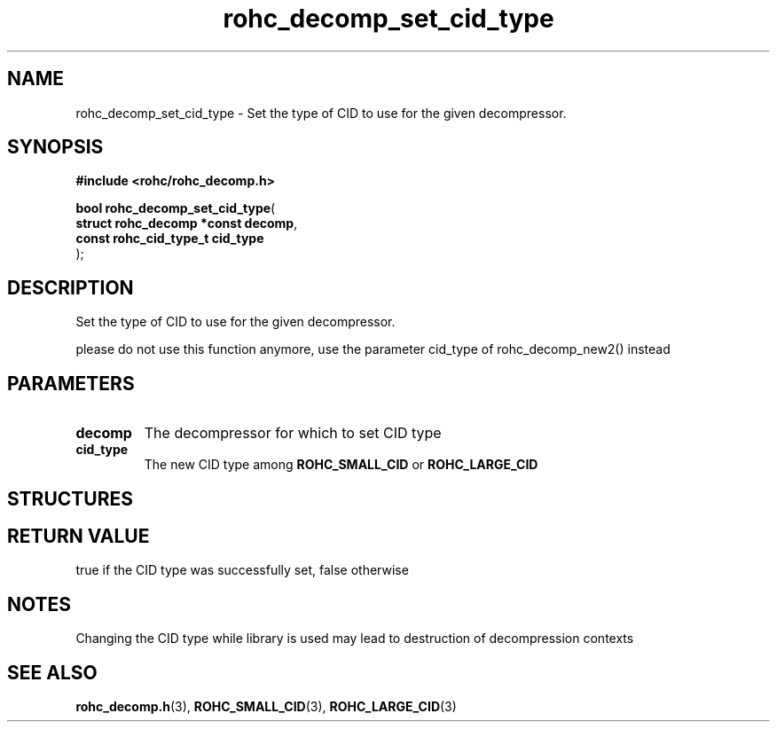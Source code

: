 .\" File automatically generated by doxy2man0.1
.\" Generation date: dim. août 9 2015
.TH rohc_decomp_set_cid_type 3 2015-08-09 "ROHC" "ROHC library Programmer's Manual"
.SH "NAME"
rohc_decomp_set_cid_type \- Set the type of CID to use for the given decompressor.
.SH SYNOPSIS
.nf
.B #include <rohc/rohc_decomp.h>
.sp
\fBbool rohc_decomp_set_cid_type\fP(
    \fBstruct rohc_decomp *const  decomp\fP,
    \fBconst rohc_cid_type_t      cid_type\fP
);
.fi
.SH DESCRIPTION
.PP 
Set the type of CID to use for the given decompressor.
.PP 
please do not use this function anymore, use the parameter cid_type of rohc_decomp_new2() instead
.SH PARAMETERS
.TP
.B decomp
The decompressor for which to set CID type 
.TP
.B cid_type
The new CID type among \fBROHC_SMALL_CID\fP or \fBROHC_LARGE_CID\fP 
.SH STRUCTURES
.SH RETURN VALUE
.PP
true if the CID type was successfully set, false otherwise 
.SH NOTES
.PP
Changing the CID type while library is used may lead to destruction of decompression contexts
.SH SEE ALSO
.BR rohc_decomp.h (3),
.BR ROHC_SMALL_CID (3),
.BR ROHC_LARGE_CID (3)
